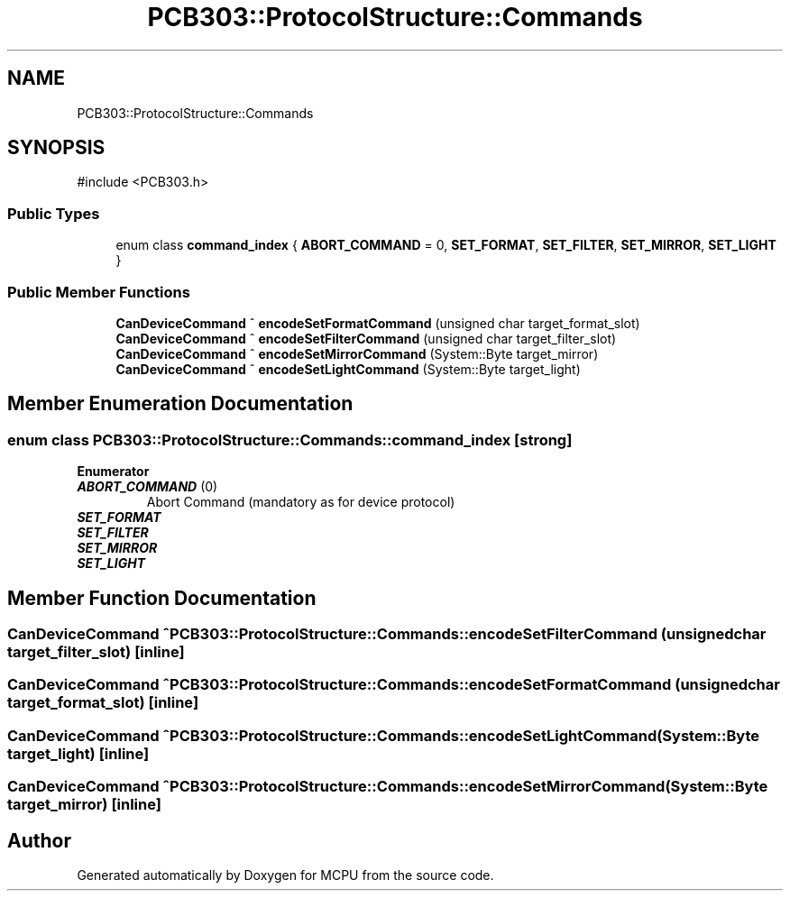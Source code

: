 .TH "PCB303::ProtocolStructure::Commands" 3 "MCPU" \" -*- nroff -*-
.ad l
.nh
.SH NAME
PCB303::ProtocolStructure::Commands
.SH SYNOPSIS
.br
.PP
.PP
\fR#include <PCB303\&.h>\fP
.SS "Public Types"

.in +1c
.ti -1c
.RI "enum class \fBcommand_index\fP { \fBABORT_COMMAND\fP = 0, \fBSET_FORMAT\fP, \fBSET_FILTER\fP, \fBSET_MIRROR\fP, \fBSET_LIGHT\fP }"
.br
.in -1c
.SS "Public Member Functions"

.in +1c
.ti -1c
.RI "\fBCanDeviceCommand\fP ^ \fBencodeSetFormatCommand\fP (unsigned char target_format_slot)"
.br
.ti -1c
.RI "\fBCanDeviceCommand\fP ^ \fBencodeSetFilterCommand\fP (unsigned char target_filter_slot)"
.br
.ti -1c
.RI "\fBCanDeviceCommand\fP ^ \fBencodeSetMirrorCommand\fP (System::Byte target_mirror)"
.br
.ti -1c
.RI "\fBCanDeviceCommand\fP ^ \fBencodeSetLightCommand\fP (System::Byte target_light)"
.br
.in -1c
.SH "Member Enumeration Documentation"
.PP 
.SS "enum class \fBPCB303::ProtocolStructure::Commands::command_index\fP\fR [strong]\fP"

.PP
\fBEnumerator\fP
.in +1c
.TP
\f(BIABORT_COMMAND \fP(0)
Abort Command (mandatory as for device protocol) 
.TP
\f(BISET_FORMAT \fP
.TP
\f(BISET_FILTER \fP
.TP
\f(BISET_MIRROR \fP
.TP
\f(BISET_LIGHT \fP
.SH "Member Function Documentation"
.PP 
.SS "\fBCanDeviceCommand\fP ^ PCB303::ProtocolStructure::Commands::encodeSetFilterCommand (unsigned char target_filter_slot)\fR [inline]\fP"

.SS "\fBCanDeviceCommand\fP ^ PCB303::ProtocolStructure::Commands::encodeSetFormatCommand (unsigned char target_format_slot)\fR [inline]\fP"

.SS "\fBCanDeviceCommand\fP ^ PCB303::ProtocolStructure::Commands::encodeSetLightCommand (System::Byte target_light)\fR [inline]\fP"

.SS "\fBCanDeviceCommand\fP ^ PCB303::ProtocolStructure::Commands::encodeSetMirrorCommand (System::Byte target_mirror)\fR [inline]\fP"


.SH "Author"
.PP 
Generated automatically by Doxygen for MCPU from the source code\&.
